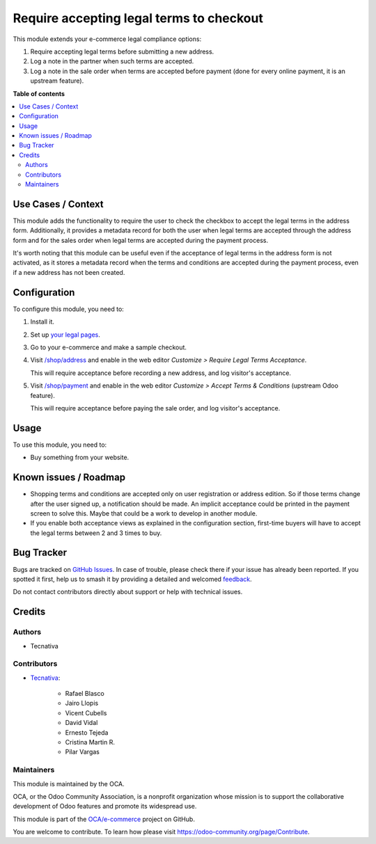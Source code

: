 =========================================
Require accepting legal terms to checkout
=========================================

.. 
   !!!!!!!!!!!!!!!!!!!!!!!!!!!!!!!!!!!!!!!!!!!!!!!!!!!!
   !! This file is generated by oca-gen-addon-readme !!
   !! changes will be overwritten.                   !!
   !!!!!!!!!!!!!!!!!!!!!!!!!!!!!!!!!!!!!!!!!!!!!!!!!!!!
   !! source digest: sha256:110fc2437cf0a83c09c41f0e87bf5281edfcc18d1471243bd25fc01b38162e13
   !!!!!!!!!!!!!!!!!!!!!!!!!!!!!!!!!!!!!!!!!!!!!!!!!!!!

.. |badge1| image:: https://img.shields.io/badge/maturity-Beta-yellow.png
    :target: https://odoo-community.org/page/development-status
    :alt: Beta
.. |badge2| image:: https://img.shields.io/badge/licence-AGPL--3-blue.png
    :target: http://www.gnu.org/licenses/agpl-3.0-standalone.html
    :alt: License: AGPL-3
.. |badge3| image:: https://img.shields.io/badge/github-OCA%2Fe--commerce-lightgray.png?logo=github
    :target: https://github.com/OCA/e-commerce/tree/17.0/website_sale_require_legal
    :alt: OCA/e-commerce
.. |badge4| image:: https://img.shields.io/badge/weblate-Translate%20me-F47D42.png
    :target: https://translation.odoo-community.org/projects/e-commerce-17-0/e-commerce-17-0-website_sale_require_legal
    :alt: Translate me on Weblate
.. |badge5| image:: https://img.shields.io/badge/runboat-Try%20me-875A7B.png
    :target: https://runboat.odoo-community.org/builds?repo=OCA/e-commerce&target_branch=17.0
    :alt: Try me on Runboat

|badge1| |badge2| |badge3| |badge4| |badge5|

This module extends your e-commerce legal compliance options:

1. Require accepting legal terms before submitting a new address.
2. Log a note in the partner when such terms are accepted.
3. Log a note in the sale order when terms are accepted before payment
   (done for every online payment, it is an upstream feature).

**Table of contents**

.. contents::
   :local:

Use Cases / Context
===================

This module adds the functionality to require the user to check the
checkbox to accept the legal terms in the address form. Additionally, it
provides a metadata record for both the user when legal terms are
accepted through the address form and for the sales order when legal
terms are accepted during the payment process.

It's worth noting that this module can be useful even if the acceptance
of legal terms in the address form is not activated, as it stores a
metadata record when the terms and conditions are accepted during the
payment process, even if a new address has not been created.

Configuration
=============

To configure this module, you need to:

1. Install it.

2. Set up `your legal pages </legal>`__.

3. Go to your e-commerce and make a sample checkout.

4. Visit `/shop/address </shop/address>`__ and enable in the web editor
   *Customize > Require Legal Terms Acceptance*.

   |image1|

   This will require acceptance before recording a new address, and log
   visitor's acceptance.

5. Visit `/shop/payment </shop/payment>`__ and enable in the web editor
   *Customize > Accept Terms & Conditions* (upstream Odoo feature).

   |image2|

   This will require acceptance before paying the sale order, and log
   visitor's acceptance.

.. |image1| image:: https://raw.githubusercontent.com/OCA/e-commerce/17.0/website_sale_require_legal/static/description/address-enable.png
.. |image2| image:: https://raw.githubusercontent.com/OCA/e-commerce/17.0/website_sale_require_legal/static/description/payment-enable.png

Usage
=====

To use this module, you need to:

- Buy something from your website.

Known issues / Roadmap
======================

- Shopping terms and conditions are accepted only on user registration
  or address edition. So if those terms change after the user signed up,
  a notification should be made. An implicit acceptance could be printed
  in the payment screen to solve this. Maybe that could be a work to
  develop in another module.
- If you enable both acceptance views as explained in the configuration
  section, first-time buyers will have to accept the legal terms between
  2 and 3 times to buy.

Bug Tracker
===========

Bugs are tracked on `GitHub Issues <https://github.com/OCA/e-commerce/issues>`_.
In case of trouble, please check there if your issue has already been reported.
If you spotted it first, help us to smash it by providing a detailed and welcomed
`feedback <https://github.com/OCA/e-commerce/issues/new?body=module:%20website_sale_require_legal%0Aversion:%2017.0%0A%0A**Steps%20to%20reproduce**%0A-%20...%0A%0A**Current%20behavior**%0A%0A**Expected%20behavior**>`_.

Do not contact contributors directly about support or help with technical issues.

Credits
=======

Authors
-------

* Tecnativa

Contributors
------------

- `Tecnativa <https://www.tecnativa.com>`__:

     - Rafael Blasco
     - Jairo Llopis
     - Vicent Cubells
     - David Vidal
     - Ernesto Tejeda
     - Cristina Martin R.
     - Pilar Vargas

Maintainers
-----------

This module is maintained by the OCA.

.. image:: https://odoo-community.org/logo.png
   :alt: Odoo Community Association
   :target: https://odoo-community.org

OCA, or the Odoo Community Association, is a nonprofit organization whose
mission is to support the collaborative development of Odoo features and
promote its widespread use.

This module is part of the `OCA/e-commerce <https://github.com/OCA/e-commerce/tree/17.0/website_sale_require_legal>`_ project on GitHub.

You are welcome to contribute. To learn how please visit https://odoo-community.org/page/Contribute.
